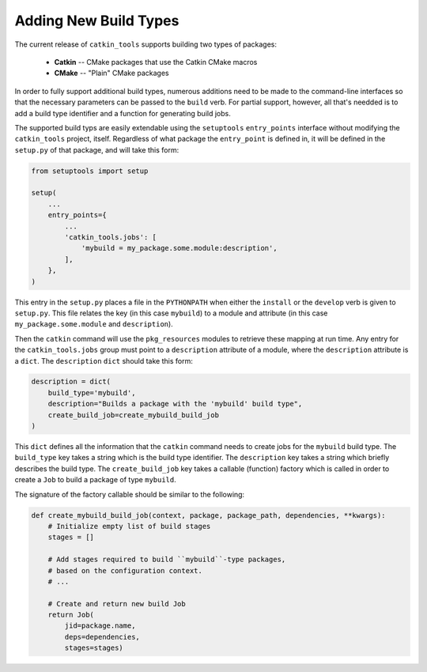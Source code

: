 Adding New Build Types
======================

The current release of ``catkin_tools`` supports building two types of packages:

  - **Catkin** -- CMake packages that use the Catkin CMake macros
  - **CMake** -- "Plain" CMake packages

In order to fully support additional build types, numerous additions need to be made to the command-line interfaces so that the necessary parameters can be passed to the ``build`` verb.
For partial support, however, all that's needded is to add a build type identifier and a function for generating build jobs.

The supported build typs are easily extendable using the ``setuptools`` ``entry_points`` interface without modifying the ``catkin_tools`` project, itself.
Regardless of what package the ``entry_point`` is defined in, it will be defined in the ``setup.py`` of that package, and will take this form: 

.. code-block:: python

    from setuptools import setup

    setup(
        ...
        entry_points={
            ...
            'catkin_tools.jobs': [
                'mybuild = my_package.some.module:description',
            ],
        },
    )

This entry in the ``setup.py`` places a file in the ``PYTHONPATH`` when either the ``install`` or the ``develop`` verb is given to ``setup.py``.
This file relates the key (in this case ``mybuild``) to a module and attribute (in this case ``my_package.some.module`` and ``description``).

Then the ``catkin`` command will use the ``pkg_resources`` modules to retrieve these mapping at run time.
Any entry for the ``catkin_tools.jobs`` group must point to a ``description`` attribute of a module, where the ``description`` attribute is a ``dict``.
The ``description`` ``dict`` should take this form:

.. code-block:: python

    description = dict(
        build_type='mybuild',
        description="Builds a package with the 'mybuild' build type",
        create_build_job=create_mybuild_build_job
    )

This ``dict`` defines all the information that the ``catkin`` command needs to create jobs for the ``mybuild`` build type.
The ``build_type`` key takes a string which is the build type identifier.
The ``description`` key takes a string which briefly describes the build type.
The ``create_build_job`` key takes a callable (function) factory which is called in order to create a ``Job`` to build a package of type ``mybuild``.

The signature of the factory callable should be similar to the following:

.. code-block:: python

    def create_mybuild_build_job(context, package, package_path, dependencies, **kwargs):
        # Initialize empty list of build stages
        stages = []

        # Add stages required to build ``mybuild``-type packages,
        # based on the configuration context.
        # ...

        # Create and return new build Job
        return Job(
            jid=package.name,
            deps=dependencies,
            stages=stages)

